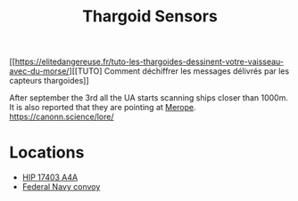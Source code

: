 :PROPERTIES:
:ID:       d17a9775-b9b5-4d26-b69f-16ced04f52a9
:ROAM_ALIASES: "Unknown Artefacts"
:END:
#+title: Thargoid Sensors
#+filetags: :Thargoid:
[[https://elitedangereuse.fr/tuto-les-thargoides-dessinent-votre-vaisseau-avec-du-morse/][[TUTO] Comment déchiffrer les messages délivrés par les capteurs thargoides]]

After september the 3rd all the UA starts scanning ships closer than 1000m.
It is also reported that they are pointing at [[id:70fa34ea-bc98-40ff-97f0-e4f4538387a6][Merope]].
https://canonn.science/lore/

* Locations
  - [[id:64dc2ba5-e6a1-4770-ac40-b188d597233c][HIP 17403 A4A]]
  - [[id:18afa825-885f-4b4e-a0f6-3922fe53540a][Federal Navy convoy]]
